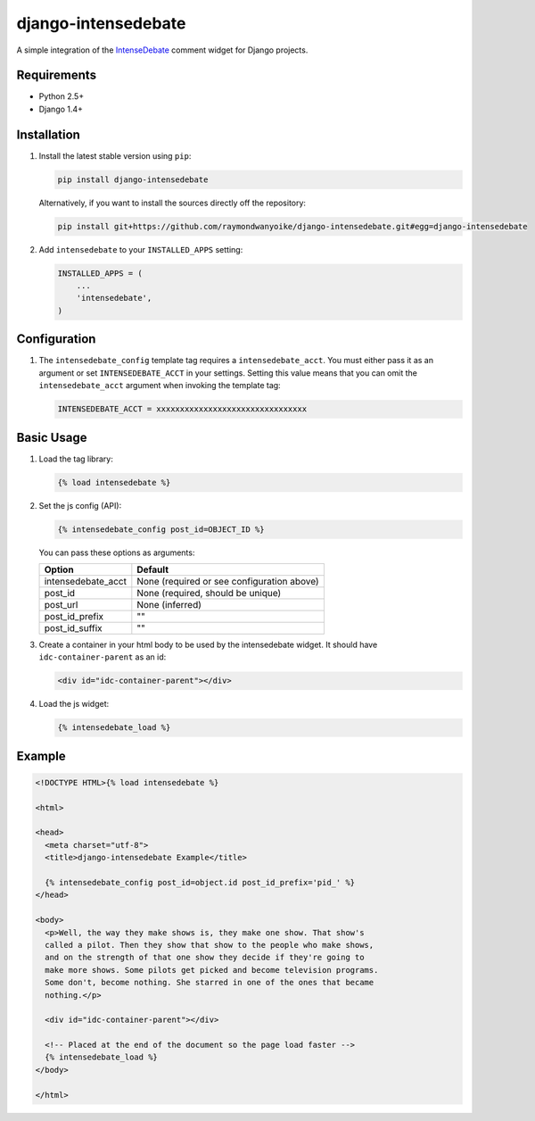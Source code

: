 ====================
django-intensedebate
====================

A simple integration of the `IntenseDebate <http://intensedebate.com>`_ comment
widget for Django projects.

Requirements
============

- Python 2.5+
- Django 1.4+

Installation
============

#.  Install the latest stable version using ``pip``:

    .. code:: shell

        pip install django-intensedebate

    Alternatively, if you want to install the sources directly off the repository:

    .. code:: shell

        pip install git+https://github.com/raymondwanyoike/django-intensedebate.git#egg=django-intensedebate

#.  Add ``intensedebate`` to your ``INSTALLED_APPS`` setting:

    .. code:: python

        INSTALLED_APPS = (
            ...
            'intensedebate',
        )


Configuration
=============

#.  The ``intensedebate_config`` template tag requires a ``intensedebate_acct``.
    You must either pass it as an argument or set ``INTENSEDEBATE_ACCT`` in
    your settings. Setting this value means that you can omit the ``intensedebate_acct``
    argument when invoking the template tag:

    .. code:: python

        INTENSEDEBATE_ACCT = xxxxxxxxxxxxxxxxxxxxxxxxxxxxxxxx


Basic Usage
===========

#.  Load the tag library:

    .. code:: html

        {% load intensedebate %}

#.  Set the js config (API):

    .. code:: html

        {% intensedebate_config post_id=OBJECT_ID %}

    You can pass these options as arguments:

    ============================ ============================
    Option                       Default
    ============================ ============================
    intensedebate_acct           None (required or see configuration above)
    post_id                      None (required, should be unique)
    post_url                     None (inferred)
    post_id_prefix               ""
    post_id_suffix               ""
    ============================ ============================

#.  Create a container in your html body to be used by the intensedebate
    widget. It should have ``idc-container-parent`` as an id:

    .. code:: html

        <div id="idc-container-parent"></div>

#.  Load the js widget:

    .. code:: html

        {% intensedebate_load %}


Example
=======

.. code:: html

    <!DOCTYPE HTML>{% load intensedebate %}

    <html>

    <head>
      <meta charset="utf-8">
      <title>django-intensedebate Example</title>

      {% intensedebate_config post_id=object.id post_id_prefix='pid_' %}
    </head>

    <body>
      <p>Well, the way they make shows is, they make one show. That show's
      called a pilot. Then they show that show to the people who make shows,
      and on the strength of that one show they decide if they're going to
      make more shows. Some pilots get picked and become television programs.
      Some don't, become nothing. She starred in one of the ones that became
      nothing.</p>

      <div id="idc-container-parent"></div>

      <!-- Placed at the end of the document so the page load faster -->
      {% intensedebate_load %}
    </body>

    </html>
